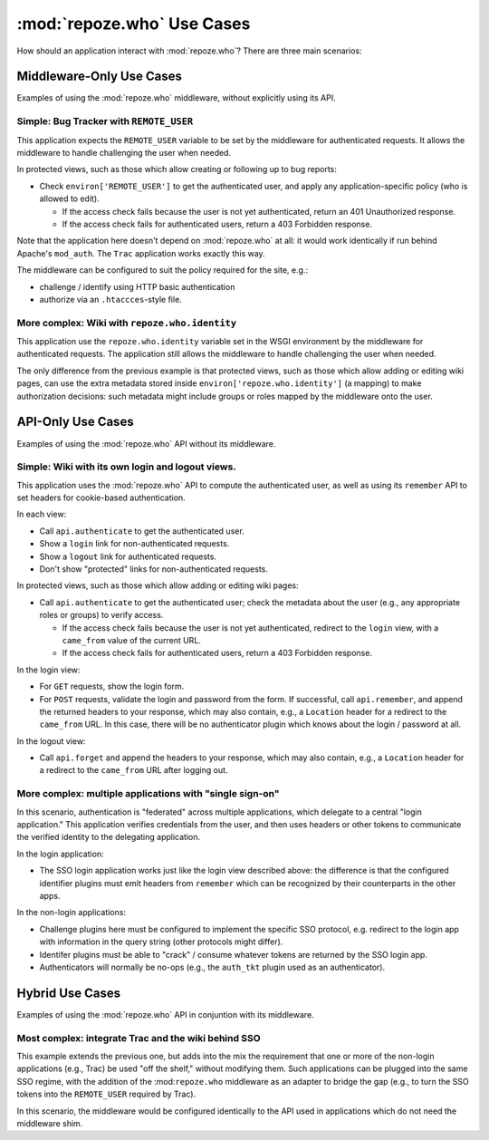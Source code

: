 :mod:`repoze.who` Use Cases
===========================

How should an application interact with :mod:`repoze.who`?  There are three
main scenarios:

Middleware-Only Use Cases
-------------------------

Examples of using the :mod:`repoze.who` middleware, without explicitly
using its API.


Simple:  Bug Tracker with ``REMOTE_USER``
~~~~~~~~~~~~~~~~~~~~~~~~~~~~~~~~~~~~~~~~~

This application expects the ``REMOTE_USER`` variable to be set by
the middleware for authenticated requests.  It allows the middleware to
handle challenging the user when needed.

In protected views, such as those which allow creating or following up
to bug reports:

- Check ``environ['REMOTE_USER']`` to get the authenticated user, and apply
  any application-specific policy (who is allowed to edit).

  - If the access check fails because the user is not yet authenticated,
    return an 401 Unauthorized response.

  - If the access check fails for authenticated users, return a
    403 Forbidden response.

Note that the application here doesn't depend on :mod:`repoze.who` at
all:  it would work identically if run behind Apache's ``mod_auth``.  The
``Trac`` application works exactly this way.

The middleware can be configured to suit the policy required for the
site, e.g.:

- challenge / identify using HTTP basic authentication

- authorize via an ``.htaccces``-style file.


More complex:  Wiki with ``repoze.who.identity``
~~~~~~~~~~~~~~~~~~~~~~~~~~~~~~~~~~~~~~~~~~~~~~~~

This application use the ``repoze.who.identity`` variable set in the
WSGI environment by the middleware for authenticated requests.  The application
still allows the middleware to handle challenging the user when needed.

The only difference from the previous example is that protected views,
such as those which allow adding or editing wiki pages, can use the extra
metadata stored inside ``environ['repoze.who.identity']`` (a mapping) to
make authorization decisions:  such metadata might include groups or roles
mapped by the middleware onto the user.


API-Only Use Cases
------------------

Examples of using the :mod:`repoze.who` API without its middleware.


Simple:   Wiki with its own login and logout views.
~~~~~~~~~~~~~~~~~~~~~~~~~~~~~~~~~~~~~~~~~~~~~~~~~~~

This application uses the :mod:`repoze.who` API to compute the authenticated
user, as well as using its ``remember`` API to set headers for cookie-based
authentication.

In each view:

- Call ``api.authenticate`` to get the authenticated user.

- Show a ``login`` link for non-authenticated requests.

- Show a ``logout`` link for authenticated requests.

- Don't show "protected" links for non-authenticated requests.

In protected views, such as those which allow adding or editing
wiki pages:

- Call ``api.authenticate`` to get the authenticated user;  check
  the metadata about the user (e.g., any appropriate roles or groups)
  to verify access.

  - If the access check fails because the user is not yet authenticated,
    redirect to the ``login`` view, with a ``came_from`` value of the
    current URL.

  - If the access check fails for authenticated users, return a
    403 Forbidden response.

In the login view:

- For ``GET`` requests, show the login form.

- For ``POST`` requests, validate the login and password from the form.
  If successful, call ``api.remember``, and append the returned headers to
  your response, which may also contain, e.g., a ``Location`` header for
  a redirect to the ``came_from`` URL.  In this case, there will be
  no authenticator plugin which knows about the login / password at all.

In the logout view:

- Call ``api.forget`` and append the headers to your response, which may
  also contain, e.g., a ``Location`` header for a redirect to the
  ``came_from`` URL after logging out.


More complex:  multiple applications with "single sign-on"
~~~~~~~~~~~~~~~~~~~~~~~~~~~~~~~~~~~~~~~~~~~~~~~~~~~~~~~~~~

In this scenario, authentication is "federated" across multiple applications,
which delegate to a central "login application."  This application verifies
credentials from the user, and then uses headers or other tokens to
communicate the verified identity to the delegating application.

In the login application:

- The SSO login application works just like the login view described above:
  the difference is that the configured identifier plugins must emit
  headers from ``remember`` which can be recognized by their counterparts
  in the other apps.

In the non-login applications:

- Challenge plugins here must be configured to implement the specific
  SSO protocol, e.g. redirect to the login app with information in the
  query string (other protocols might differ).

- Identifer plugins must be able to "crack" / consume whatever tokens are
  returned by the SSO login app.

- Authenticators will normally be no-ops (e.g., the ``auth_tkt`` plugin
  used as an authenticator).

Hybrid Use Cases
----------------

Examples of using the :mod:`repoze.who` API in conjuntion with its middleware.

Most complex:  integrate Trac and the wiki behind SSO
~~~~~~~~~~~~~~~~~~~~~~~~~~~~~~~~~~~~~~~~~~~~~~~~~~~~~

This example extends the previous one, but adds into the mix the
requirement that one or more of the non-login applications (e.g., Trac)
be used "off the shelf," without modifying them.  Such applications can
be plugged into the same SSO regime, with the addition of the
:mod:``repoze.who`` middleware as an adapter to bridge the gap (e.g.,
to turn the SSO tokens into the ``REMOTE_USER`` required by Trac).

In this scenario, the middleware would be configured identically to the
API used in applications which do not need the middleware shim.
